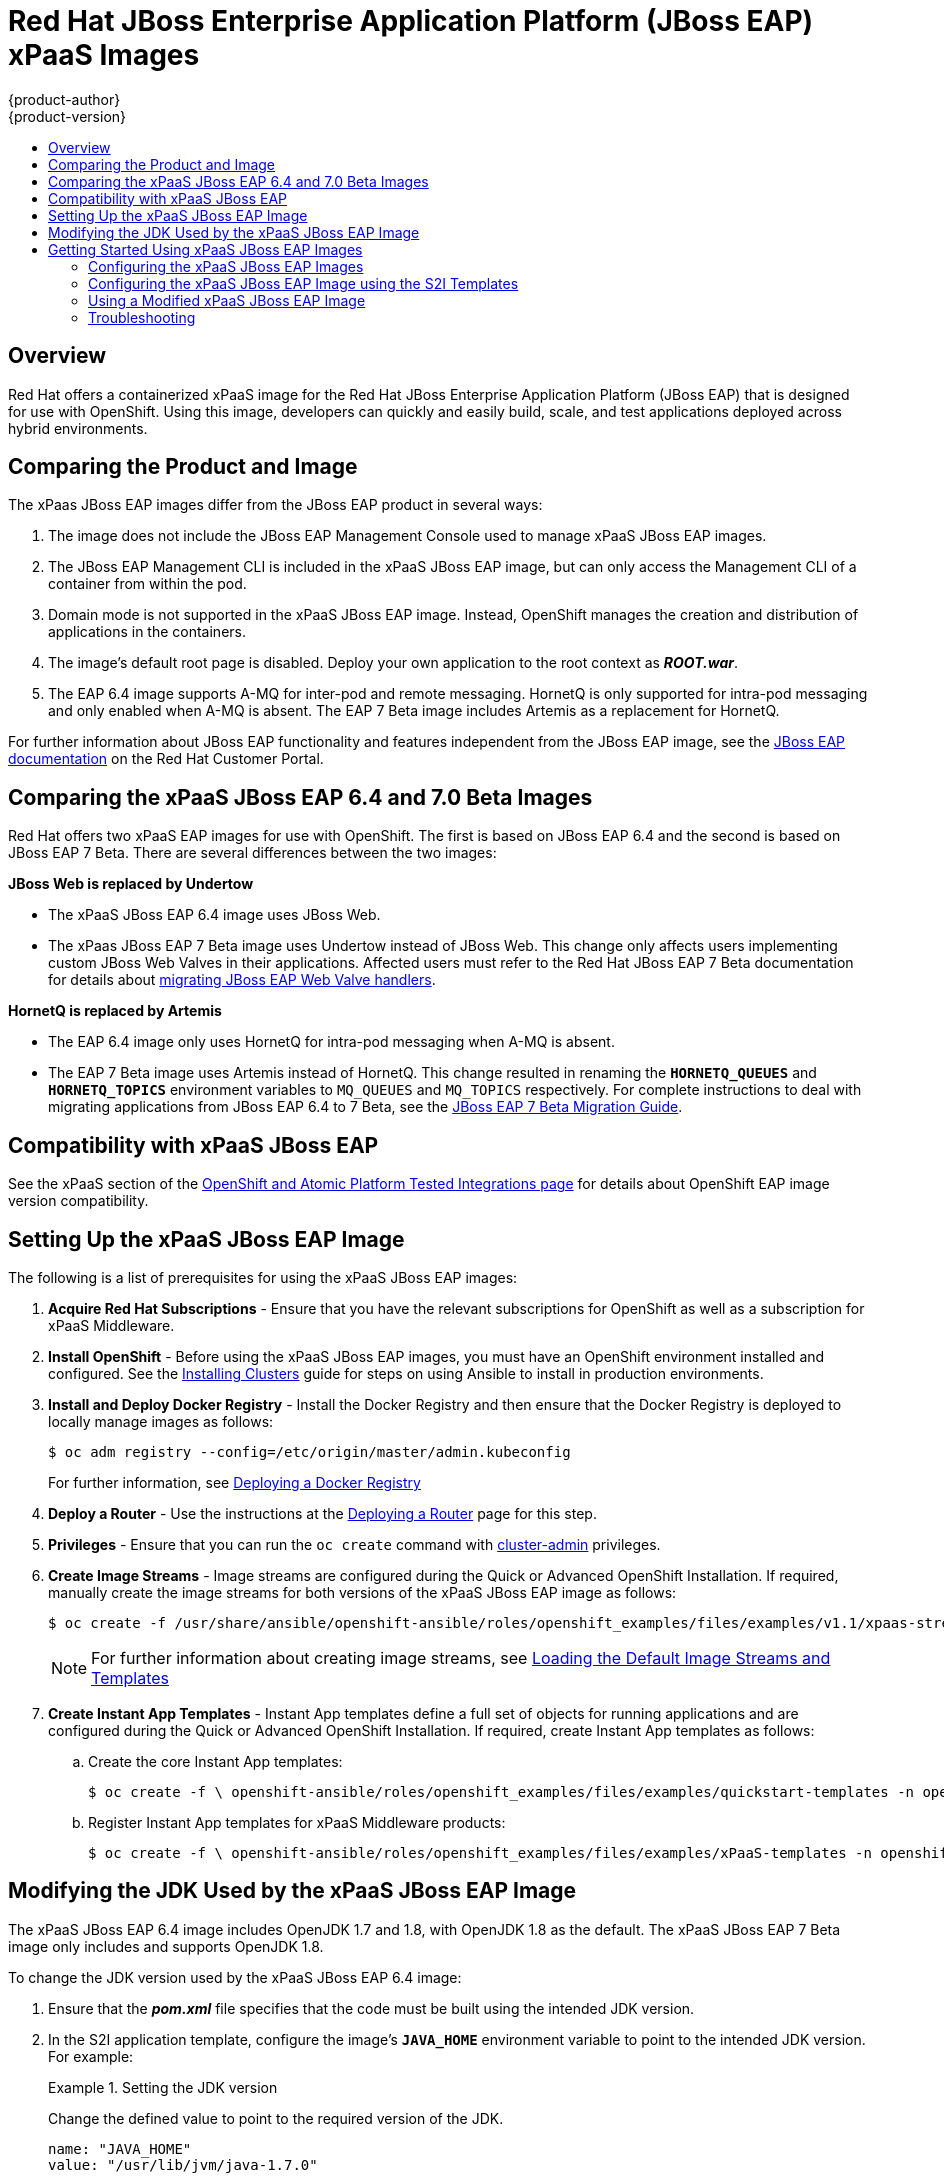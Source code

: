[[using-images-xpaas-images-eap]]
= Red Hat JBoss Enterprise Application Platform (JBoss EAP) xPaaS Images
{product-author}
{product-version}
:data-uri:
:icons:
:toc: macro
:toc-title:
:description: Set up and use xPaaS JBoss EAP 6.4 and 7 Beta images with OpenShift

toc::[]

== Overview

Red Hat offers a containerized xPaaS image for the Red Hat JBoss Enterprise Application Platform (JBoss EAP) that is designed for use with OpenShift. Using this image, developers can quickly and easily build, scale, and test applications deployed across hybrid environments.

== Comparing the Product and Image

The xPaas JBoss EAP images differ from the JBoss EAP product in several ways:

. The image does not include the JBoss EAP Management Console used to manage xPaaS JBoss EAP images.
. The JBoss EAP Management CLI is included in the xPaaS JBoss EAP image, but can only access the Management CLI of a container from within the pod.
. Domain mode is not supported in the xPaaS JBoss EAP image. Instead, OpenShift manages the creation and distribution of applications in the containers.
. The image’s default root page is disabled. Deploy your own application to the root context as *_ROOT.war_*.
. The EAP 6.4 image supports A-MQ for inter-pod and remote messaging. HornetQ is only supported for intra-pod messaging and only enabled when A-MQ is absent. The EAP 7 Beta image includes Artemis as a replacement for HornetQ.

For further information about JBoss EAP functionality and features independent from the JBoss EAP image, see the  https://access.redhat.com/documentation/en-US/JBoss_Enterprise_Application_Platform/[JBoss EAP documentation] on the Red Hat Customer Portal.

== Comparing the xPaaS JBoss EAP 6.4 and 7.0 Beta Images

Red Hat offers two xPaaS EAP images for use with OpenShift. The first is based on JBoss EAP 6.4 and the second is based on JBoss EAP 7 Beta. There are several differences between the two images:

*JBoss Web is replaced by  Undertow*

* The xPaaS JBoss EAP 6.4 image uses JBoss Web.

* The xPaas JBoss EAP 7 Beta image uses Undertow instead of JBoss Web. This change only affects users implementing custom JBoss Web Valves in their applications. Affected users must refer to the Red Hat JBoss EAP 7 Beta documentation for details about  https://access.redhat.com/documentation/en/red-hat-jboss-enterprise-application-platform/version-7.0.beta/migration-guide/#migrate_custom_valves[migrating JBoss EAP Web Valve handlers].

*HornetQ is replaced by Artemis*

* The EAP 6.4 image only uses HornetQ for intra-pod messaging when A-MQ is absent.

* The EAP 7 Beta image uses Artemis instead of HornetQ. This change resulted in renaming the `*HORNETQ_QUEUES*` and `*HORNETQ_TOPICS*` environment variables to `MQ_QUEUES` and `MQ_TOPICS` respectively. For complete instructions to deal with migrating applications from JBoss EAP 6.4 to 7 Beta, see the https://access.redhat.com/documentation/en/red-hat-jboss-enterprise-application-platform/7.0.beta/migration-guide/migration-guide[JBoss EAP 7 Beta Migration Guide].

== Compatibility with xPaaS JBoss EAP

See the xPaaS section of the https://access.redhat.com/articles/2176281[OpenShift and Atomic Platform Tested Integrations page] for details about OpenShift EAP image version compatibility.

== Setting Up the xPaaS JBoss EAP Image

The following is a list of prerequisites for using the xPaaS JBoss EAP images:

. *Acquire Red Hat Subscriptions* - Ensure that you have the relevant subscriptions for OpenShift as well as a subscription for xPaaS Middleware.

. *Install OpenShift* - Before using the xPaaS JBoss EAP images, you must have an
OpenShift environment installed and configured. See the
xref:../../install/index.adoc#install-planning[Installing Clusters] guide for
steps on using Ansible to install in production environments.

. *Install and Deploy Docker Registry* - Install the Docker Registry and then ensure that the Docker Registry is deployed to locally manage images as follows:
+
----
$ oc adm registry --config=/etc/origin/master/admin.kubeconfig
----
+
For further information, see xref:../../install_config/registry/index.adoc#install-config-registry-overview[Deploying a Docker Registry]

. *Deploy a Router* - Use the instructions at the xref:../../install_config/router/index.adoc#install-config-router-overview[Deploying a Router] page for this step.

. *Privileges* - Ensure that you can run the `oc create` command with xref:../../architecture/additional_concepts/authorization.adoc#roles[cluster-admin] privileges.

. *Create Image Streams* - Image streams are configured during the Quick or Advanced OpenShift Installation. If required, manually create the image streams for both versions of the xPaaS JBoss EAP image as follows:
+
----
$ oc create -f /usr/share/ansible/openshift-ansible/roles/openshift_examples/files/examples/v1.1/xpaas-streams/jboss-image-streams.json -n openshift
----
+
[NOTE]
====
For further information about creating image streams, see xref:../../install_config/imagestreams_templates.adoc#install-config-imagestreams-templates[Loading the Default Image Streams and Templates]
====

. *Create Instant App Templates* - Instant App templates define a full set of objects for running applications and are configured during the Quick or Advanced OpenShift Installation. If required, create Instant App templates as follows:

.. Create the core Instant App templates:
+
----
$ oc create -f \ openshift-ansible/roles/openshift_examples/files/examples/quickstart-templates -n openshift
----
+

.. Register Instant App templates for xPaaS Middleware products:
+
----
$ oc create -f \ openshift-ansible/roles/openshift_examples/files/examples/xPaaS-templates -n openshift
----
+


== Modifying the JDK Used by the xPaaS JBoss EAP Image

The xPaaS JBoss EAP 6.4 image includes OpenJDK 1.7 and 1.8, with OpenJDK 1.8 as the default. The xPaaS JBoss EAP 7 Beta image only includes and supports OpenJDK 1.8.

To change the JDK version used by the xPaaS JBoss EAP 6.4 image:

. Ensure that the *_pom.xml_* file specifies that the code must be built using the intended JDK version.

. In the S2I application template, configure the image’s `*JAVA_HOME*` environment variable to point to the intended JDK version. For example:
+
.Setting the JDK version
====
Change the defined value to point to the required version of the JDK.
----
name: "JAVA_HOME"
value: "/usr/lib/jvm/java-1.7.0"
----
====
+


== Getting Started Using xPaaS JBoss EAP Images

=== Configuring the xPaaS JBoss EAP Images

You can change the configuration for the xPaaS JBoss EAP images by either using the S2I (Source to Image) templates, or by using a modified xPaaS JBoss EAP image. Red Hat recommends using the S2I method to configure the xPaaS JBoss EAP image.

=== Configuring the xPaaS JBoss EAP Image using the S2I Templates

The recommended method to run and configure the xPaaS JBoss EAP image is to use the OpenShift S2I process together with the application template parameters and environment variables.

[NOTE]
====
The variable `*EAP_HOME*` is used to denote the path to the JBoss EAP installation. Replace this variable with the actual path to your JBoss EAP installation.
====

The S2I process for the xPaaS JBoss EAP image works as follows:

. If a *_pom.xml_* file is present in the source repository, a Maven build using the contents of the `*$MAVEN_ARGS*` environment variable is triggered. By default, the OpenShift profile uses the Maven package goal which includes system properties for skipping tests (`*-DskipTests*`) and enabling the Red Hat GA repository (`*-Dcom.redhat.xPaaS.repo.redhatga*`). The results of a successful Maven build are copied to `*EAP_HOME/standalone/deployments*`. This includes all JAR, WAR, and EAR files from the source repository specified by the `*$ARTIFACT_DIR*` environment variable. The default value of `*$ARTIFACT_DIR*` is the target directory.

. Any JAR, WAR, and EAR in the deployment's source repository directory are copied to the *_EAP_HOME/standalone/deployments_* directory.

. All files in the configuration source repository directory are copied to *_EAP_HOME/standalone/configuration_*. If you want to use a custom JBoss EAP configuration file, it should be named *_standalone-openshift.xml_*.

. All files in the modules source repository directory are copied to *_EAP_HOME/modules_*.

[[using-a-modified-jboss-eap-xpaas-image]]
=== Using a Modified xPaaS JBoss EAP Image

You can make changes to an image or create a custom image to use in OpenShift.

The JBoss EAP configuration file used by OpenShift in the xPaaS JBoss EAP image is *_EAP_HOME/standalone/configuration/standalone-openshift.xml_*. The script to start JBoss EAP is *_EAP_HOME/bin/openshift-launch.sh_*.

[IMPORTANT]
====
Ensure that you have read the xref:../../creating_images/guidelines.adoc#creating-images-guidelines[guidelines for creating images] and follow them when creating a modified image.
====

To use a modified image in OpenShift:

[WARNING]
====
This procedure results in losing configuration placeholders for various settings such as datasources, messaging, HTTPS, KeyCloak, etc. A workaround for this issue is to create a duplicate copy of the *_standalone.xml_* file to edit. The original and edited versions can be compared after all edits are complete and placeholder values can be copied to the edited version from the original version to retain these values.
====

. Run the xPaaS JBoss EAP image using Docker.

. Make the required changes using the JBoss EAP Management CLI by running the script at *_EAP_HOME/bin/jboss-cli.sh_*.

. Commit the changed container as a new image and then use the modified image in OpenShift.

=== Troubleshooting

If an application is not starting, use the following command to view details to locate and troubleshoot the problem:

----
$ oc describe po <pod_name>
----

To troubleshoot running xPaaS JBoss EAP containers, you can either view the OpenShift logs, or view the JBoss EAP logs displayed to the container’s console. Use the following command to view the JBoss EAP logs:

----
$ oc logs -f <pod_name> <container_name>
----

[NOTE]
====
By default, the xPaaS JBoss EAP image does not have a file log handler configured. Logs are therefore only sent to the console.
====
